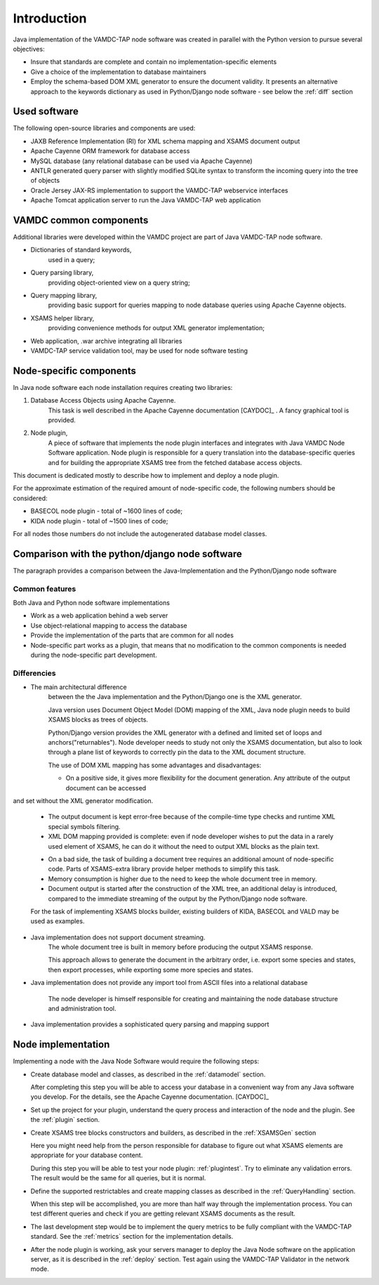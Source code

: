 .. _intro:

Introduction
=============

Java implementation of the VAMDC-TAP node software was created in parallel with the Python version to pursue several objectives:

*	Insure that standards are complete and contain no implementation-specific elements

*	Give a choice of the implementation to database maintainers

*	Employ the schema-based DOM XML generator to ensure the document validity.
	It presents an alternative approach to the keywords dictionary as used in Python/Django node software - see below the :ref:`diff` section


Used software
-----------------------------------------------

The following open-source libraries and components are used:

* JAXB Reference Implementation (RI) for XML schema mapping and XSAMS document output

* Apache Cayenne ORM framework for database access

* MySQL database (any relational database can be used via Apache Cayenne)

* ANTLR generated query parser with slightly modified SQLite syntax to transform the incoming query into the tree of objects

* Oracle Jersey JAX-RS implementation to support the VAMDC-TAP webservice interfaces

* Apache Tomcat application server to run the Java VAMDC-TAP web application


VAMDC common components
-----------------------------------------------

Additional libraries were developed within the VAMDC project are part of Java VAMDC-TAP node software.

* Dictionaries of standard keywords, 
	used in a query;

* Query parsing library, 
	providing object-oriented view on a query string;

* Query mapping library,
	providing basic support for queries mapping to node database queries using Apache Cayenne objects.

* XSAMS helper library, 
	providing convenience methods for output XML generator implementation;

* Web application, .war archive integrating all libraries

* VAMDC-TAP service validation tool, may be used for node software testing


Node-specific components
-----------------------------

In Java node software each node installation requires creating two libraries:

#. Database Access Objects using Apache Cayenne.
	This task is well described in the Apache Cayenne documentation [CAYDOC]_ . A fancy graphical tool is provided.
	
#. Node plugin,
	A piece of software that implements the node plugin interfaces and integrates with Java VAMDC Node Software application.
	Node plugin is responsible for a query translation into the database-specific queries and for building the appropriate XSAMS tree
	from the fetched database access objects.


This document is dedicated mostly to describe how to implement and deploy a node plugin.

For the approximate estimation of the required amount of node-specific code, the following numbers should be considered:

*	BASECOL node plugin - total of ~1600 lines of code;

*	KIDA node plugin - total of ~1500 lines of code;

For all nodes those numbers do not include the autogenerated database model classes.

Comparison with the python/django node software
----------------------------------------------------

The paragraph provides a comparison between the Java-Implementation and
the Python/Django node software

Common features
++++++++++++++++++

Both Java and Python node software implementations

* Work as a web application behind a web server

* Use object-relational mapping to access the database

* Provide the implementation of the parts that are common for all nodes

* Node-specific part works as a plugin, that means that no modification to the common components is needed during the node-specific part development.

.. _diff:

Differencies
++++++++++++++

* The main architectural difference
	between the the Java implementation and the Python/Django one is the XML generator.
	
	Java version uses Document Object Model (DOM) mapping of the XML, Java node plugin needs to build XSAMS blocks
	as trees of objects.
	
	Python/Django version provides the XML generator with a defined and limited set of loops and anchors("returnables").
	Node developer needs to study not only the XSAMS documentation, but also to look through a plane list of keywords to correctly pin the data
	to the XML document structure.
	
	
	The use of DOM XML mapping has some advantages and disadvantages:
	
	+	On a positive side, it gives more flexibility for the document generation. Any attribute of the output document can be accessed
and set without the XML generator modification.
	
	+	The output document is kept error-free because of the compile-time type checks and runtime XML special symbols filtering.
	
	+	XML DOM mapping provided is complete: even if node developer wishes to put the data in
		a rarely used element of XSAMS, he can do it without the need to output XML blocks as the plain text.
	
	-	On a bad side, the task of building a document tree requires an additional amount of node-specific code.
		Parts of XSAMS-extra library provide helper methods to simplify this task.

	-	Memory consumption is higher due to the need to keep the whole document tree in memory.

	-	Document output is started after the construction of the XML tree, an additional delay is introduced, compared to the immediate streaming
		of the output by the Python/Django node software.
	
	
	For the task of implementing XSAMS blocks builder, existing builders of KIDA, BASECOL and VALD may be used as examples.
	
	
* Java implementation does not support document streaming.
	The whole document tree is built in memory before producing the output XSAMS response.
	
	This approach allows to generate the document in the arbitrary order,
	i.e. export some species and states, then export processes, while exporting some more species and states.
	
	
* Java implementation does not provide any import tool from ASCII files into a relational database
	
	The node developer is himself responsible for creating and maintaining the node database structure and administration tool.

* Java implementation provides a sophisticated query parsing and mapping support
	

Node implementation
---------------------

Implementing a node with the Java Node Software would require the following steps:

*	Create database model and classes, as described in the :ref:`datamodel` section.

	After completing this step you will be able to access your database in a convenient way
	from any Java software you develop. For the details, see the Apache Cayenne documentation. [CAYDOC]_

*	Set up the project for your plugin, understand the query process and interaction of the node and the plugin.
	See the :ref:`plugin` section.

*	Create XSAMS tree blocks constructors and builders, as described in the :ref:`XSAMSGen` section

	Here you might need help from the person responsible for database to figure out what XSAMS elements
	are appropriate for your database content.

	During this step you will be able to test your node plugin: :ref:`plugintest`.
	Try to eliminate any validation errors.
	The result would be the same for all queries, but it is normal.

*	Define the supported restrictables and create mapping classes as described in the :ref:`QueryHandling` section.

	When this step will be accomplished, you are more than half way through the implementation process.
	You can test different queries and check if you are getting relevant XSAMS documents as the result.
	
*	The last development step would be to implement the query metrics 
	to be fully compliant with the VAMDC-TAP standard.
	See the :ref:`metrics` section for the implementation details.
	
*	After the node plugin is working, ask your servers manager to deploy the Java Node software 
	on the application server, as it is described in the :ref:`deploy` section.
	Test again using the VAMDC-TAP Validator in the network mode.
	